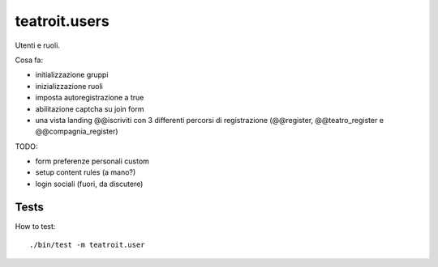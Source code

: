 teatroit.users
==============

Utenti e ruoli.

Cosa fa:

* initializzazione gruppi

* inizializzazione ruoli

* imposta autoregistrazione a true

* abilitazione captcha su join form

* una vista landing @@iscriviti con 3 differenti percorsi di registrazione (@@register, @@teatro_register e @@compagnia_register)

TODO:

* form preferenze personali custom

* setup content rules (a mano?)

* login sociali (fuori, da discutere)




Tests
-----
How to test::

    ./bin/test -m teatroit.user

